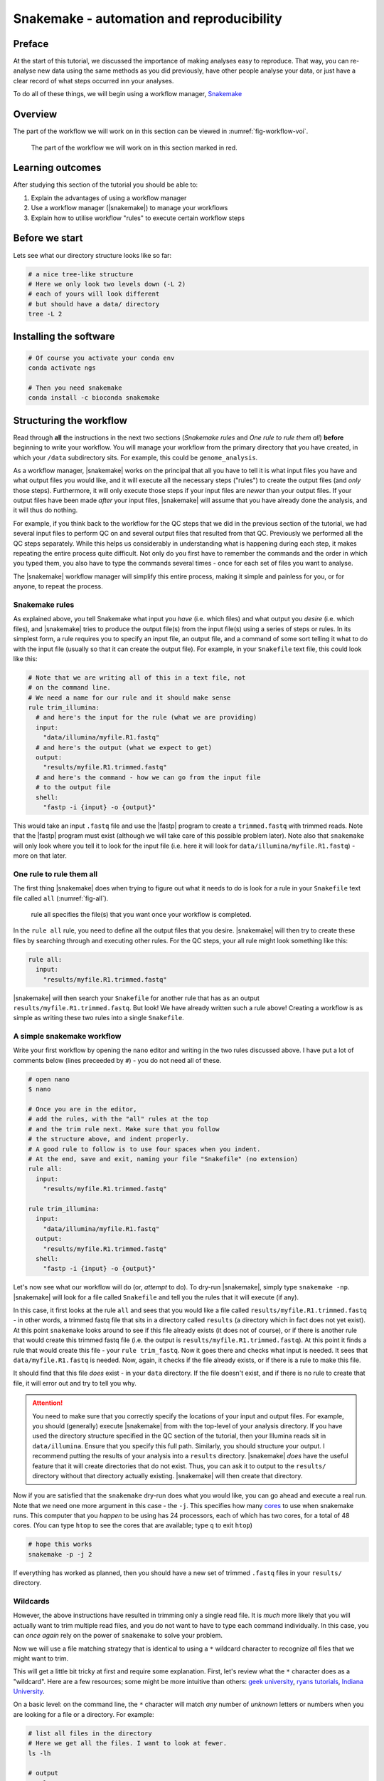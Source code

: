 .. _ngs-snakemake:

Snakemake - automation and reproducibility
=================

Preface
-------

At the start of this tutorial, we discussed the importance of making analyses easy to reproduce. That way, you can re-analyse new data using the same methods as you did previously, have other people analyse your data, or just have a clear record of what steps occurred inn your analyses.

To do all of these things, we will begin using a workflow manager, `Snakemake <https://snakemake.readthedocs.io/en/stable/>`_

Overview
--------

The part of the workflow we will work on in this section can be viewed in :numref:`fig-workflow-voi`.

.. _fig-workflow-voi:
.. figure:: images/workflow.png
    
    The part of the workflow we will work on in this section marked in red.


Learning outcomes
-----------------

After studying this section of the tutorial you should be able to:

#. Explain the advantages of using a workflow manager
#. Use a workflow manager (|snakemake|) to manage your workflows
#. Explain how to utilise workflow "rules" to execute certain workflow steps


Before we start
---------------

Lets see what our directory structure looks like so far:

.. code:: bash

    # a nice tree-like structure
    # Here we only look two levels down (-L 2)
    # each of yours will look different
    # but should have a data/ directory
    tree -L 2


Installing the software
-----------------------

.. code:: bash

          # Of course you activate your conda env
          conda activate ngs
          
          # Then you need snakemake
          conda install -c bioconda snakemake

Structuring the workflow
-------------------------

Read through **all** the instructions in the next two sections (*Snakemake rules* and *One rule to rule them all*) **before** beginning to write your workflow. You will manage your workflow from the primary directory that you have created, in which your ``/data`` subdirectory sits. For example, this could be ``genome_analysis``.

As a workflow manager, |snakemake| works on the principal that all you have to tell it is what input files you have and what output files you would like, and it will execute all the necessary steps ("rules") to create the output files (and *only* those steps). Furthermore, it will only execute those steps if your input files are *newer* than your output files. If your output files have been made *after* your input files, |snakemake| will assume that you have already done the analysis, and it will thus do nothing.

For example, if you think back to the workflow for the QC steps that we did in the previous section of the tutorial, we had several input files to perform QC on and several output files that resulted from that QC. Previously we performed all the QC steps separately. While this helps us considerably in understanding what is happening during each step, it makes repeating the entire process quite difficult. Not only do you first have to remember the commands and the order in which you typed them, you also have to type the commands several times - once for each set of files you want to analyse.

The |snakemake| workflow manager will simplify this entire process, making it simple and painless for you, or for anyone, to repeat the process.

Snakemake rules
~~~~~~~~~~~~~~~~

As explained above, you tell Snakemake what input you *have* (i.e. which files) and what output you *desire* (i.e. which files), and |snakemake| tries to produce the output file(s) from the input file(s) using a series of steps or rules. In its simplest form, a rule requires you to specify an input file, an output file, and a command of some sort telling it what to do with the input file (usually so that it can create the output file). For example, in your ``Snakefile`` text file, this could look like this: 

.. code:: bash

    # Note that we are writing all of this in a text file, not
    # on the command line.
    # We need a name for our rule and it should make sense
    rule trim_illumina:
      # and here's the input for the rule (what we are providing)
      input:
        "data/illumina/myfile.R1.fastq"
      # and here's the output (what we expect to get)
      output:
        "results/myfile.R1.trimmed.fastq"
      # and here's the command - how we can go from the input file 
      # to the output file
      shell:
        "fastp -i {input} -o {output}"

This would take an input ``.fastq`` file and use the |fastp| program to create a ``trimmed.fastq`` with trimmed reads. Note that the |fastp| program must exist (although we will take care of this possible problem later). Note also that ``snakemake`` will only look where you tell it to look for the input file (i.e. here it will look for ``data/illumina/myfile.R1.fastq``) - more on that later.

One rule to rule them all
~~~~~~~~~~~~~~~~~~~~~~~~~

The first thing |snakemake| does when trying to figure out what it needs to do is look for a rule in your ``Snakefile`` text file called ``all`` (:numref:`fig-all`).

.. _fig-all:
.. figure:: images/one_rule.jpg

    rule all specifies the file(s) that you want once your workflow is completed.


In the ``rule all`` rule, you need to define all the output files that you desire. |snakemake| will then try to create these files by searching through and executing other rules. For the QC steps, your all rule might look something like this:

.. code:: bash

    rule all:
      input:
        "results/myfile.R1.trimmed.fastq"

|snakemake| will then search your ``Snakefile`` for another rule that has as an output ``results/myfile.R1.trimmed.fastq``. But look! We have already written such a rule above! Creating a workflow is as simple as writing these two rules into a single ``Snakefile``.

A simple snakemake workflow
~~~~~~~~~~~~~~~~~~~~~~~~~
Write your first workflow by opening the ``nano`` editor and writing in the two rules discussed above. I have put a lot of comments below (lines preceeded by ``#``) - you do not need all of these.

.. code:: bash

    # open nano
    $ nano

    # Once you are in the editor,
    # add the rules, with the "all" rules at the top
    # and the trim rule next. Make sure that you follow
    # the structure above, and indent properly.
    # A good rule to follow is to use four spaces when you indent.
    # At the end, save and exit, naming your file "Snakefile" (no extension)
    rule all:
      input:
        "results/myfile.R1.trimmed.fastq"

    rule trim_illumina:
      input:
        "data/illumina/myfile.R1.fastq"
      output:
        "results/myfile.R1.trimmed.fastq"
      shell:
        "fastp -i {input} -o {output}"

Let's now see what our workflow will do (or, *attempt* to do). To dry-run |snakemake|, simply type ``snakemake -np``. |snakemake| will look for a file called ``Snakefile`` and tell you the rules that it will execute (if any).

In this case, it first looks at the rule ``all`` and sees that you would like a file called
``results/myfile.R1.trimmed.fastq`` - in other words, a trimmed fastq file that sits in
a directory called ``results`` (a directory which in fact does not yet exist). At this point ``snakemake`` looks around to see if this file already exists (it does not of course), or if there is another rule that would create this trimmed fastq file (i.e. the output is ``results/myfile.R1.trimmed.fastq``). At this point it finds a rule that would create this file - your ``rule trim_fastq``. Now it goes there and checks what input is needed. It sees that ``data/myfile.R1.fastq`` is needed. Now, again, it checks if the file already exists, or if there is a rule to make this file.

It should find that this file *does* exist - in your ``data`` directory. If the file doesn't exist, and if there is no rule to create that file, it will error out and try to tell you why.

.. attention::
  You need to make sure that you correctly specify the locations of your input and output files. For example, you should (generally) execute |snakemake| from with the top-level of your analysis directory. If you have used the directory structure specified in the QC section of the tutorial, then your Illumina reads sit in ``data/illumina``. Ensure that you specify this full path. Similarly, you should structure your output. I recommend putting the results of your analysis into a ``results`` directory. |snakemake| *does* have the useful feature that it will create directories that do not exist. Thus, you can ask it to output to the ``results/`` directory without that directory actually existing. |snakemake| will then create that directory.

Now if you are satisfied that the ``snakemake`` dry-run does what you would like, you can go ahead and execute a real run. Note that we need one more argument in this case - the ``-j``. This specifies how many `cores <https://en.wikipedia.org/wiki/Central_processing_unit>`_ to use when snakemake runs. This computer that you *happen* to be using has 24 processors, each of which has two cores, for a total of 48 cores. (You can type ``htop`` to see the cores that are available; type ``q`` to exit ``htop``)

.. code:: bash

    # hope this works
    snakemake -p -j 2

If everything has worked as planned, then you should have a new set of trimmed ``.fastq`` files in your ``results/`` directory.

Wildcards
~~~~~~~~~~~~~~~~~~~~~~~~~

However, the above instructions have resulted in trimming only a single read file. It is *much* more likely that you will actually want to trim multiple read files, and you do not want to have to type each command individually. In this case, you can *once again* rely on the power of ``snakemake`` to solve your problem.

Now we will use a file matching strategy that is identical to using a ``*`` wildcard character to recognize *all* files that we might want to trim.

This will get a little bit tricky at first and require some explanation. First, let's review what the ``*`` character does as a "wildcard". Here are a few resources; some might be more intuitive than others: `geek university <https://geek-university.com/linux/wildcard/#:~:text=A%20wildcard%20in%20Linux%20is,begin%20with%20the%20letter%20O>`_, `ryans tutorials <https://ryanstutorials.net/linuxtutorial/wildcards.php>`_, `Indiana University <https://kb.iu.edu/d/ahsf#:~:text=The%20asterisk%20(%20*%20),-The%20asterisk%20represents&text=Use%20it%20when%20searching%20for,you%20have%20only%20partial%20names.&text=For%20most%20web%20search%20engines,documents%20with%20that%20one%20word>`_.

On a basic level: on the command line, the ``*`` character will match *any* number of *unknown* letters or numbers when you are looking for a file or a directory. For example:

.. code:: bash

    # list all files in the directory
    # Here we get all the files. I want to look at fewer.
    ls -lh

    # output
    total 4.9G
    -rw-rw-r-- 1 olin olin 518K Mar  1 11:04 H8_anc.fastp.html
    -rw-rw-r-- 1 olin olin 158K Mar  1 11:04 H8_anc.fastp.json
    -rwxrwxr-x 1 olin olin 597M Mar  1 10:08 H8_anc_R1.fastq
    -rw-rw-r-- 1 olin olin 597M Mar  1 11:04 H8_anc_R1_trimmed.fastq
    -rwxrwxr-x 1 olin olin 484M Mar  1 10:09 H8_anc_R2.fastq
    -rw-rw-r-- 1 olin olin 483M Mar  1 11:04 H8_anc_R2_trimmed.fastq
    -rw-rw-r-- 1 olin olin 477K Mar  1 11:15 H8_evolved.fastp.html
    -rw-rw-r-- 1 olin olin 133K Mar  1 11:15 H8_evolved.fastp.json
    -rwxrwxr-x 1 olin olin 709M Mar  1 11:10 H8_evolved_R1.fastq
    -rw-rw-r-- 1 olin olin 696M Mar  1 11:15 H8_evolved_R1_trimmed.fastq
    -rwxrwxr-x 1 olin olin 709M Mar  1 11:10 H8_evolved_R2.fastq
    -rw-rw-r-- 1 olin olin 696M Mar  1 11:15 H8_evolved_R2_trimmed.fastq
    drwxrwxr-x 2 olin olin 4.0K Mar  1 11:22 multiqc_data
    -rw-rw-r-- 1 olin olin 1.1M Mar  1 11:22 multiqc_report.html

.. code:: bash

    # List ONLY files that have "R1" at the start, end, or middle
    # Here we use the wildcard * twice (once at the start and
    # once at the end) to match ANY START or END characters
    # Note that here you cannot tab complete the name
    ls -lh *R1*

    -rwxrwxr-x 1 olin olin 597M Mar  1 10:08 H8_anc_R1.fastq
    -rw-rw-r-- 1 olin olin 597M Mar  1 11:04 H8_anc_R1_trimmed.fastq
    -rwxrwxr-x 1 olin olin 709M Mar  1 11:10 H8_evolved_R1.fastq
    -rw-rw-r-- 1 olin olin 696M Mar  1 11:15 H8_evolved_R1_trimmed.fastq

.. code:: bash

    # list ONLY files that have "fastq" at the END.
    # Here we use a * at the START to match any 
    # letters / numbers at the  beginning
    # Again, you cannot tab complete the name
    ls -lh *fastq

    -rwxrwxr-x 1 olin olin 597M Mar  1 10:08 H8_anc_R1.fastq
    -rw-rw-r-- 1 olin olin 597M Mar  1 11:04 H8_anc_R1_trimmed.fastq
    -rwxrwxr-x 1 olin olin 484M Mar  1 10:09 H8_anc_R2.fastq
    -rw-rw-r-- 1 olin olin 483M Mar  1 11:04 H8_anc_R2_trimmed.fastq
    -rwxrwxr-x 1 olin olin 709M Mar  1 11:10 H8_evolved_R1.fastq
    -rw-rw-r-- 1 olin olin 696M Mar  1 11:15 H8_evolved_R1_trimmed.fastq
    -rwxrwxr-x 1 olin olin 709M Mar  1 11:10 H8_evolved_R2.fastq
    -rw-rw-r-- 1 olin olin 696M Mar  1 11:15 H8_evolved_R2_trimmed.fastq

.. code:: bash

    # list ONLY files that have "H8_evol" at the START
    # Here we use a * at the END to match any letters/numbers
    # at the end
    # Again, you cannot tab complete the name
    ls -lh H8_evol*

    -rw-rw-r-- 1 olin olin 477K Mar  1 11:15 H8_evolved.fastp.html
    -rw-rw-r-- 1 olin olin 133K Mar  1 11:15 H8_evolved.fastp.json
    -rwxrwxr-x 1 olin olin 709M Mar  1 11:10 H8_evolved_R1.fastq
    -rw-rw-r-- 1 olin olin 696M Mar  1 11:15 H8_evolved_R1_trimmed.fastq
    -rwxrwxr-x 1 olin olin 709M Mar  1 11:10 H8_evolved_R2.fastq
    -rw-rw-r-- 1 olin olin 696M Mar  1 11:15 H8_evolved_R2_trimmed.fastq

The Snakemake ``glob_wildcards`` function
~~~~~~~~~~~~~~~~~~~~~~~~~

We are now going to use the ``*`` to our advantage by adding a line to your ``Snakefile``. However, instead of writing it as an asterisk ``*``, you are going to immediately assign the matches that it finds to a new variable. Here, we name this variable ``sample``, and designate it as a variable with the ``{}`` curly brackets. To do this, you need to add a line at the very top of your Snakefile: ``STRAINS, = glob_wildcards("./data/illumina/{sample}_R1.fastq")``.

Do this now by editing your ``Snakefile`` using the ``nano`` text editor.

**Explanation**: in this case, the bracketed portion, ``{sample}``, is acting as a wildcard, and is matching *any* file that starts with ``./data/illumina/`` and *ends* in ``_R1.fastq``. (Note that this means it is looking in the ``./data/illumina/`` directory). Why are we doing this? Well, we know that all Illumina data that we are dealing with is in that directory, but is also paired end. And we know that we *don't* want to separately QC Read1 and Read2. So you will be able find all the samples to QC by *only* matching the Read1 (R1) samples, with the knowledge that if everything is named consistently, each of the R1 sample ``.fastq`` files will have a corresponding R2 ``.fastq`` file.

In fact, we can check which files the Snakefile would find. Return to the command line and try typing ``ls -lh ./data/illumina/*_R1.fastq`` (i.e. substitute ``{sample}`` with ``*``). You should find that it lists all the R1 reads for the samples that you want to QC and nothing more - namely one ancestor file and one evolved file (in your case). You could imagine, however, that this would also be possible if you had fifty files in the directory, and all of these files had different names or sample identifiers, and *all* of them had both R1 and R2 designations.

**Note**: The second thing we have done is to assign the list of these ``{sample}`` variables to a list of all variables. This list is ``STRAINS``, and it is capitalised because it is a list of all *important* variables. We are using a specific *function* in python to do so, the `glob_wildcards <https://snakemake.readthedocs.io/en/stable/project_info/faq.html#how-do-i-run-my-rule-on-all-files-of-a-certain-directory>`_ function.

Now that you have this list (obtained using ``glob_wildcards``), we can proceed with the rest of the Snakefile and workflow.

The Snakemake ``expand`` function
~~~~~~~~~~~~~~~~~~~~~~~~~

Above, we have used ``glob_wildcards`` to find all input files so that we don't have to specify them individually. We would like to use something similar to *infer* all output files so that we don't have to specify them individually. In this case we will use the ``expand`` function to infer all output files.

Remember that we have stored the names of all our input files in the list ``STRAINS``. We will now use this stored list to our advatnage by combining it with the ``expand`` function. Specifically, we can write:

.. code:: bash

    # find all samples in the illumina folder that match "R1.fastq"
    STRAINS, = glob_wildcards("./data/illumina/{sample}_R1.fastq")

    # change the rule all so that it looks for all samples
    # Note that the {samples} here is not a wildcard but is
    # looking at the list stored in STRAINS
    rule all:
        input:
            expand("results/{sample}.R1.trimmed.fastq", sample=STRAINS)


    # change the QC rule so that it QCs all samples
    rule trim_illumina:
        input:
            "data/illumina/{sample}.R1.fastq"
        output:
            "results/{sample}.R1.trimmed.fastq"
        shell:
            "fastp -i {input} -o {output}"

If you change your Snakefile in this way and run it (``snakemake -np`` for a dry-run) you should find that it now will qc all ``*R1.fastq`` files in your ``data/illumina`` directory.

Additional outputs (or inputs)
~~~~~~~~~~~~~~~~~~~~~~~~~
Sometimes you may want to specify multiple input or output files for a rule. This addition is simple - you only need to specify the additional files in a list-like format. For example,
fastp outputs ``html`` and ``json`` files. We would like to ensure those are output, so we need to add them to our Snakefile - first in rule ``all``, and then in the trim rule, so that rule ``all`` knows how to create them. This can be done like so:

.. code:: bash

    # find all samples in the illumina folder that match "R1.fastq"
    STRAINS, = glob_wildcards("./data/illumina/{sample}_R1.fastq")

    # Change the rule all so that it looks for several different
    # files for each of the samples
    rule all:
        input:
            expand("results/{sample}_R1.trimmed.fastq", sample=STRAINS),
            expand("results/{sample}_R2.trimmed.fastq", sample=STRAINS),
            expand("results/{sample}_fastp.json", sample=STRAINS),
            expand("results/{sample}_fastp.html", sample=STRAINS),

    # Change the trim rule so that it has two different inputs and 
    # several different outputs
    rule trim_illumina:
        input:
            R1="data/illumina/{sample}_R1.fastq",
            R2="data/illumina/{sample}_R2.fastq"
        output:
            R1="results/{sample}_R1.trimmed.fastq",
            R2="results/{sample}_R2.trimmed.fastq",
            json="results/{sample}_fastp.json",
            html="results/{sample}_fastp.html",
        # note below that we use the """ notation to allow
        # the command to be on multiple lines 
        # Note also that we specify the input and output files
        # by writing the curly brackets and the "." notation
        # Each of the inputs and outputs are named and then
        # referred to as such.
        shell:
            """
            fastp -i {input.R1} -o {output.R1} \
            -I {input.R2} -O {output.R2} \
            -j {output.json} -h {output.html}
            """

Try changing your Snakefile to follow that format, and attempt a dry-run after you have done so. If that works, go ahead and execute the snakemake (use ``snakemake -p -j 2``). After this, check that it has executed the jobs correctly.

Adding more rules
~~~~~~~~~~~~~~~~~~~~~~~~~

There is no way around it: what we are doing right now complicated (:numref:`fig-complicated`).

.. _fig-complicated:
.. figure:: images/complicated.png

   Do not be surprised if this is how you feel.
   
However, once we have written down all our rules, we will have created a file that specifies a *workflow* which is *completely* automated. You will be free from the tyranny of repeating analyses and with the press of a button, will be able to repeat them all, *whenever you like.* Do not underestimate this power. You will also be able to easily share your methods with anyone else so that they, too, will be able to repeat the analyses.

So...onward.


Using the wildcard to recognise new files
~~~~~~~~~~~~~~~~~~~~~~~~~

Previously, we performed quality control on our long Oxford Nanopore reads as well. Let's add in a rule to do that! Note that we cannot add it to our ``trim_illumina`` rule, as we performed qc on the Oxford Nanopore reads in a different way - with ``filtlong``. Here, we will use the same wildcard as before, but *we will look for our input in a different directory*! If you do not have your data organised in separate ``Illumina`` and ``Nanopore`` directories, do that now.

.. code:: bash

    # write a new QC rule for nanopore
    # make sure you ADD this to your snakefile
    # Remember the data is .gz (double check that)
    rule qc_nanopore:
        input:
            "data/nanopore/{sample}.fastq.gz"
        output:
            "results/{sample}_hiqual.fastq"
        shell:
            """
            filtlong --min_length 1000 --keep_percent 90 \
            --target_bases 500000000 {input} > {output}
            """

You will now also have to add an input to ``rule all`` that looks for this new output. Try this now.

Snakemake subsample rule ToDo
~~~~~~~~~~~~~~~~~~~~~~

.. todo::

    There was one step in this process that we have not made a rule for yet - the subsampling. Remember that this step was done with ``seqtk``. Explain the input and output files that you would expect for this rule, and write down the code that you would use to implement this rule. For this rule, instead of sampling a *fraction*, you can simply sample 700,000 reads from each paired end file.


Adding more rules while deleting old rules - simplifying
~~~~~~~~~~~~~~~~~~~~~~~~~
Clearly, our workflow is becoming complicated. There are several input rules for ``rule all``, and there are a rapdly expandng number of other rules. However, we can now begin to simplify our rules *to a small extent*.

Remember that after quality control we performed an assembly. Let's now try to do that. First we will write a rule for only a single assembly, the hybrid ``Unicycler`` assembly. If you remember, this required two different read sets: the short-read *paired end* Illumina reads, and the long-read Oxford Nanopore. When we performed the assembly, we used the trimmed, quality controlled reads.

Let us try to write an assembly rule now. There are three input files: two Illumina files (trimmed) and one Oxford Nanopore file (high quality reads). However, there is now a complicating factor: we are only performing an assembly for the *ancestral* strain. So in this case we will change our rules so that they look *only* for these files and no others.

How might this work? Well, now we are trying to specify only *ancestral* strains. We can solve this problem in several ways. Perhaps the *simplest* is to make two ``Illumina`` directories - one with the ancestral reads, and one with the evolved reads. After all, **we will generally be doing different things with these two sets of reads** (*assembly* with the ancestral reads and *variant calling* with the evolved reads). This is where directory organisation comes to play a *critical* role. To fix our problem, make a new "ancestor" and "evolved" ``Illumina`` directory, and store the proper files in each.

Now we will also have to change the ``glob_wildcards`` rule so that it looks only in the ancestral directory for the strains. In other words, we now need ``STRAINS, = glob_wildcards("./data/illumina/ancestor/{sample}_R1.fastq")`` rather than ``STRAINS, = glob_wildcards("./data/illumina/{sample}_R1.fastq")``. Once that change is made, we can make a new rule for the ``Unicycler`` assembly.

.. code:: bash

    # Write a new assembly rule
    rule unicycler_assembly:
        input:
            nanopore="results/{sample}.hiqual.fastq",
            R1="results/{sample}_R1.trimmed.fastq",
            R2="results/{sample}_R2.trimmed.fastq"

        # This is complicated as we have to know the
        # name of our output assembly, and unicycler
        # does not use the input file names for naming
        # except for the directory. Let's also organise
        # our directory so that we have a specific Unicycler
        # directory.
        output:
            "results/{sample}/unicycler/assembly.fasta"
        # So we have to add a new block that allows 
        # us to specify *parameters*
        params:
            dir="results/{sample}/unicycler"
        shell:
            "unicycler -1 {input.R1} -2 {input.R2} -l {input.nanopore} -o {params.dir}"

Note that this new rule requires the illumina and nanopore quality trimmed data. For this reason, if we specify this assembly file in our rule all, *we no longer need to specify that we need the quality trimmed data*! In fact, you only need to specify a single file in the ``rule all`` - the ``unicycler`` assembly file. Add this input now to your ``rule all``.

Completing the assembly workflow
~~~~~~~~~~~~~~~~~~~~~~~~~

Remember that we performed two additional assemblies previously, the loing-read onlyp (``flye``), and the shnort-read only (``SPAdes``). We will, *of course*, want to adjust our ``Snakefile`` to include these outputs. this means that we will have to make two changes: first, we will need to add some additional inputs to our rule ``all``: specifically, we want to tell ``all`` that we need two more files, the ``SPAdes`` assembly, and the ``flye`` assembly. We *also* need to tell ``snakemake`` how to make these inputs. You know how to do this (you have done it before) - you need to write two more rules, one for the ``flye`` assembly, and a second for the ``SPAdes`` assembly.

The additional inputs that you specify for the rule all should be identical to the ``unicycler``, but you need to change the assembler. To keep this as straightforward as possible, use the structure: ``results/flye/{sample}/assembly.fasta`` (the output for ``flye``) or ``results/spades/{sample}/contigs.fasta``. Note, **critically**, that the outputs have different names because the assemblers output different names - one is ``contigs.fasta``, and the other is ``assembly.fasta`` (the same as ``unicycler``). Try to do this now.

Now that you have added these inputs to ``rule all``, you need to create two new rules. We can implement ``flye`` first. This should be something similar to:

.. code:: bash

    # Write a new assembly rule
    rule flye_assembly:
        input:
            nanopore="results/{sample}.hiqual.fastq",
        # This is complicated as we have to know the
        # name of our output assembly, and flye
        # does not use the input file names for naming
        # except for the directory. Let's also organise
        # our directory so that we have a specific flye
        # directory.
        output:
            "results/{sample}/flye/assembly.fasta"
        # So we have to add a new block that allows 
        # us to specify *parameters*. Here we also specify
        # the genome size (another parameter that can change for each assembly)
        params:
            dir="results/{sample}/flye",
            size="5m"
        shell:
            "flye --nano-raw {input.nanopore} --out-dir {params.dir} --genome-size {params.size} --threads 2"

Check that this works using a dry-run with ``snakemake -np``.

Last, we can add the rule for the ``SPAdes assembly``. Let's keep this a little shorter. Let's also make it a little more difficult. Note that below **I have included an error** :( Try to find it and fix it using your knowledge so far.

.. code:: bash

    # Write a new assembly rule
    rule spades_assembly:
        input:
            R1="results/{sample}_R1.trimmed.fastq",
            R2="results/{sample}_R1.trimmed.fastq"
        output:
            "results/{sample}/spades/contigs.fasta"
        params:
            dir="results/{sample}/spades",
        shell:
            "spades.py -o {params.dir} -1 {input.R1} -2 {input.R2}"

Visualising the assembly workflow
~~~~~~~~~~~~~~~~~~~~~~~~~

Finally, you can visualise your whole workflow as a directed, acyclic graph (DAG), in which each input and output is specified by an arrow or a box. The command to do this visualisation is simply: ``snakemake --dag | dot -Tpng > dag.png``. The ``dot`` software is used to render the ``.png`` given the output of the ``snakemake --dag`` command. The result should look something like what is pictured below, al;though this is simplified (:numref:`fig-dag`)

.. _fig-dag:
.. figure:: images/dag.png

    A simple DAG. Note that the dotted lines mean that the 
    rule has already been executed (i.e. the output file already exists).

Now, if everything is correct, you should be able to execute a **dry-run** of the ``Snakefile`` using ``snakemake -np``, and see that each one of your rules will be executed to achieve the desired output, a full Unicycler assembly. Try the dry run now. If everything looks alright, then go ahead and open a ``tmux`` terminal and execute the entire workflow. This brings you well along the path of full automation of all your work.


Snakemake graph rule ToDo
~~~~~~~~~~~~~~~~~~~~~~

.. todo::

    There was another step in the assembly process that we have not made a rule for yet - the graph representation of the assembly done by Bandage. Make a new rule to do this now. Explain the input and output files that you would expect for this rule, and write down the code that you would use to implement this rule. For this rule, just create the graph image. You do *not* have to download the image as part of the ``snakemake`` workflow.

Congratulations (:numref:`fig-automation`)!

.. _fig-automation:
.. figure:: images/much-magic-very-automation.jpg

   You've done it.

.. only:: html

   .. rubric:: References

.. [SIMAO2015] Simao FA, Waterhouse RM, Ioannidis P, Kriventseva EV and Zdobnov EM. BUSCO: assessing genome assembly and annotation completeness with single-copy orthologs. `Bioinformatics, 2015, Oct 1;31(19):3210-2 <http://doi.org/10.1093/bioinformatics/btv351>`__
